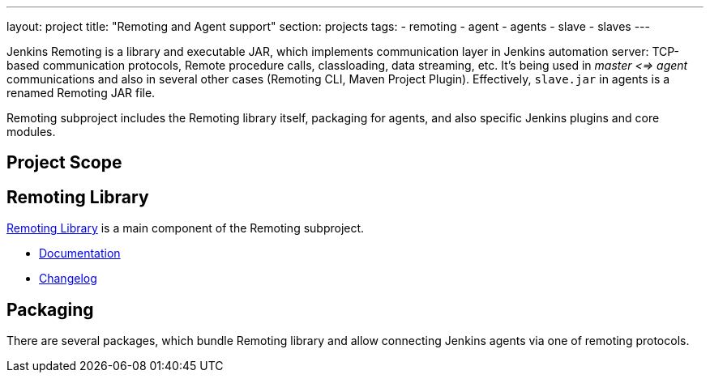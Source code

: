---
layout: project
title: "Remoting and Agent support"
section: projects
tags:
- remoting
- agent
- agents
- slave
- slaves
---

Jenkins Remoting is a library and executable JAR, which implements communication layer in Jenkins automation server: 
TCP-based communication protocols, Remote procedure calls, classloading, data streaming, etc.
It's being used in _master <=> agent_ communications and also in several other cases (Remoting CLI, Maven Project Plugin).
Effectively, `slave.jar` in agents is a renamed Remoting JAR file.

Remoting subproject includes the Remoting library itself, packaging for agents, and also specific Jenkins plugins and core modules.

:toc:

== Project Scope

== Remoting Library

link:https://github.com/jenkinsci/remoting[Remoting Library] is a main component of the Remoting subproject.

* link:https://github.com/jenkinsci/remoting/blob/master/README.md[Documentation]
* link:https://github.com/jenkinsci/remoting/blob/master/CHANGELOG.md[Changelog]

== Packaging

There are several packages, which bundle Remoting library and allow connecting Jenkins agents
via one of remoting protocols.